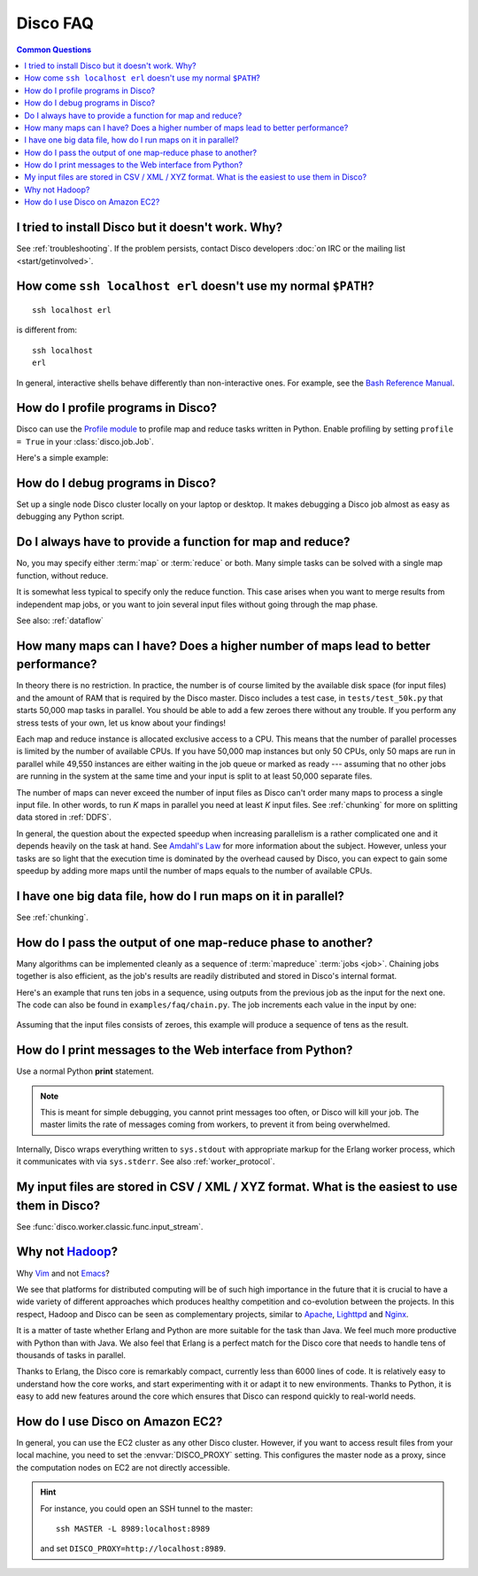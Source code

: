 
Disco FAQ
=========

.. contents:: **Common Questions**
   :local:

I tried to install Disco but it doesn't work. Why?
''''''''''''''''''''''''''''''''''''''''''''''''''

See :ref:`troubleshooting`.
If the problem persists,
contact Disco developers :doc:`on IRC or the mailing list <start/getinvolved>`.

How come ``ssh localhost erl`` doesn't use my normal ``$PATH``?
'''''''''''''''''''''''''''''''''''''''''''''''''''''''''''''''

::

        ssh localhost erl

is different from::

        ssh localhost
        erl

In general, interactive shells behave differently than non-interactive ones.
For example, see the `Bash Reference Manual`_.

.. _Bash Reference Manual: http://www.gnu.org/software/bash/manual/bashref.html#Interactive-Shells

.. _profiling:

How do I profile programs in Disco?
'''''''''''''''''''''''''''''''''''

Disco can use the
`Profile module <http://docs.python.org/library/profile.html>`_
to profile map and reduce tasks written in Python.
Enable profiling by setting ``profile = True`` in your :class:`disco.job.Job`.

Here's a simple example:

       .. literalinclude:: ../examples/faq/profile.py

.. seealso:: :meth:`disco.core.Disco.profile_stats`
   for accessing profiling results from Python.

.. _debugging:

How do I debug programs in Disco?
'''''''''''''''''''''''''''''''''

Set up a single node Disco cluster locally on your laptop or desktop. It makes
debugging a Disco job almost as easy as debugging any Python script.

.. _reduceonly:

Do I always have to provide a function for map and reduce?
''''''''''''''''''''''''''''''''''''''''''''''''''''''''''

No, you may specify either :term:`map` or :term:`reduce` or both.
Many simple tasks can be solved with a single map function, without reduce.

It is somewhat less typical to specify only the reduce function.
This case arises when you want to merge results from independent map jobs,
or you want to join several input files without going through the map phase.

See also: :ref:`dataflow`

How many maps can I have? Does a higher number of maps lead to better performance?
''''''''''''''''''''''''''''''''''''''''''''''''''''''''''''''''''''''''''''''''''

In theory there is no restriction. In practice, the number is of course
limited by the available disk space (for input files) and the amount of
RAM that is required by the Disco master. Disco includes a test case,
in ``tests/test_50k.py`` that starts 50,000 map tasks in parallel. You
should be able to add a few zeroes there without any trouble. If you
perform any stress tests of your own, let us know about your findings!

Each map and reduce instance is allocated exclusive access to a CPU. This
means that the number of parallel processes is limited by the number of
available CPUs. If you have 50,000 map instances but only 50 CPUs, only
50 maps are run in parallel while 49,550 instances are either waiting
in the job queue or marked as ready --- assuming that no other jobs are
running in the system at the same time and your input is split to at
least 50,000 separate files.

The number of maps can never exceed the number of input files as Disco
can't order many maps to process a single input file.
In other words, to run *K* maps in parallel you need at least *K* input files.
See :ref:`chunking` for more on splitting data stored in :ref:`DDFS`.

In general, the question about the expected speedup when increasing
parallelism is a rather complicated one and it depends heavily on the task
at hand. See `Amdahl's Law <http://en.wikipedia.org/wiki/Amdahl's_Law>`_
for more information about the subject. However, unless your tasks are
so light that the execution time is dominated by the overhead caused
by Disco, you can expect to gain some speedup by adding more maps until
the number of maps equals to the number of available CPUs.

I have one big data file, how do I run maps on it in parallel?
''''''''''''''''''''''''''''''''''''''''''''''''''''''''''''''

See :ref:`chunking`.

.. _chaining:

How do I pass the output of one map-reduce phase to another?
''''''''''''''''''''''''''''''''''''''''''''''''''''''''''''

Many algorithms can be implemented cleanly as a sequence of :term:`mapreduce`
:term:`jobs <job>`.
Chaining jobs together is also efficient, as the job's
results are readily distributed and stored in Disco's internal format.

Here's an example that runs ten jobs in a sequence, using outputs from
the previous job as the input for the next one.
The code can also be found in ``examples/faq/chain.py``.
The job increments each value in the input by one:

      .. literalinclude:: ../examples/faq/chain.py

Assuming that the input files consists of zeroes, this example will
produce a sequence of tens as the result.


How do I print messages to the Web interface from Python?
'''''''''''''''''''''''''''''''''''''''''''''''''''''''''

Use a normal Python **print** statement.

.. note:: This is meant for simple debugging,
          you cannot print messages too often, or Disco will kill your job.
          The master limits the rate of messages coming from workers,
          to prevent it from being overwhelmed.

Internally, Disco wraps everything written to ``sys.stdout``
with appropriate markup for the Erlang worker process,
which it communicates with via ``sys.stderr``.
See also :ref:`worker_protocol`.


My input files are stored in CSV / XML / XYZ format. What is the easiest to use them in Disco?
''''''''''''''''''''''''''''''''''''''''''''''''''''''''''''''''''''''''''''''''''''''''''''''

See :func:`disco.worker.classic.func.input_stream`.

Why not `Hadoop <http://hadoop.apache.org>`_?
'''''''''''''''''''''''''''''''''''''''''''''

Why `Vim <http://www.vim.org>`_ and not `Emacs
<http://www.gnu.org/software/emacs/>`_?

We see that platforms for distributed computing will be of such high
importance in the future that it is crucial to have a wide variety of
different approaches which produces healthy competition and co-evolution
between the projects. In this respect, Hadoop and Disco can be seen as
complementary projects, similar to `Apache <http://httpd.apache.org>`_,
`Lighttpd <http://lighttpd.net>`_ and `Nginx <http://nginx.net>`_.

It is a matter of taste whether Erlang and Python are more suitable for
the task than Java. We feel much more productive with Python than with
Java. We also feel that Erlang is a perfect match for the Disco core
that needs to handle tens of thousands of tasks in parallel.

Thanks to Erlang, the Disco core is remarkably compact, currently less
than 6000 lines of code. It is relatively easy to understand how
the core works, and start experimenting with it or adapt it to new
environments. Thanks to Python, it is easy to add new features around
the core which ensures that Disco can respond quickly to real-world needs.

.. _ec2:

How do I use Disco on Amazon EC2?
'''''''''''''''''''''''''''''''''

In general, you can use the EC2 cluster as any other Disco cluster.
However, if you want to access result files from your local machine,
you need to set the :envvar:`DISCO_PROXY` setting.
This configures the master node as a proxy,
since the computation nodes on EC2 are not directly accessible.

.. hint:: For instance, you could open an SSH tunnel to the master::

             ssh MASTER -L 8989:localhost:8989

          and set ``DISCO_PROXY=http://localhost:8989``.
